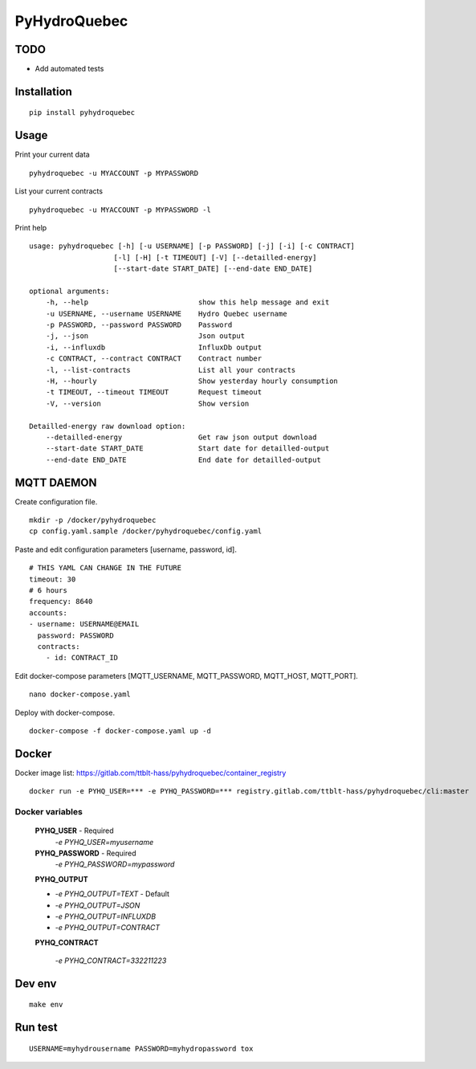 #############
PyHydroQuebec
#############


TODO
####

* Add automated tests

Installation
############

::

    pip install pyhydroquebec


Usage
#####

Print your current data

::

    pyhydroquebec -u MYACCOUNT -p MYPASSWORD


List your current contracts

::

    pyhydroquebec -u MYACCOUNT -p MYPASSWORD -l


Print help

::

    usage: pyhydroquebec [-h] [-u USERNAME] [-p PASSWORD] [-j] [-i] [-c CONTRACT]
                        [-l] [-H] [-t TIMEOUT] [-V] [--detailled-energy]
                        [--start-date START_DATE] [--end-date END_DATE]

    optional arguments:
        -h, --help                          show this help message and exit
        -u USERNAME, --username USERNAME    Hydro Quebec username
        -p PASSWORD, --password PASSWORD    Password
        -j, --json                          Json output
        -i, --influxdb                      InfluxDb output
        -c CONTRACT, --contract CONTRACT    Contract number
        -l, --list-contracts                List all your contracts
        -H, --hourly                        Show yesterday hourly consumption
        -t TIMEOUT, --timeout TIMEOUT       Request timeout
        -V, --version                       Show version

    Detailled-energy raw download option:
        --detailled-energy                  Get raw json output download
        --start-date START_DATE             Start date for detailled-output
        --end-date END_DATE                 End date for detailled-output


MQTT DAEMON
###########

Create configuration file.

::

    mkdir -p /docker/pyhydroquebec
    cp config.yaml.sample /docker/pyhydroquebec/config.yaml

Paste and edit configuration parameters [username, password, id].

::

    # THIS YAML CAN CHANGE IN THE FUTURE
    timeout: 30
    # 6 hours
    frequency: 8640
    accounts:
    - username: USERNAME@EMAIL
      password: PASSWORD
      contracts:
        - id: CONTRACT_ID

Edit docker-compose parameters [MQTT_USERNAME, MQTT_PASSWORD, MQTT_HOST, MQTT_PORT].

::

    nano docker-compose.yaml

Deploy with docker-compose.

::

    docker-compose -f docker-compose.yaml up -d


Docker
######

Docker image list: https://gitlab.com/ttblt-hass/pyhydroquebec/container_registry

::

    docker run -e PYHQ_USER=*** -e PYHQ_PASSWORD=*** registry.gitlab.com/ttblt-hass/pyhydroquebec/cli:master

Docker variables
"""""""""

    **PYHQ_USER** - Required
        `-e PYHQ_USER=myusername`
    
    **PYHQ_PASSWORD** - Required
        `-e PYHQ_PASSWORD=mypassword`    
    
    **PYHQ_OUTPUT**

    - `-e PYHQ_OUTPUT=TEXT` - Default
    - `-e PYHQ_OUTPUT=JSON`
    - `-e PYHQ_OUTPUT=INFLUXDB`
    - `-e PYHQ_OUTPUT=CONTRACT`
        
    **PYHQ_CONTRACT**

        `-e PYHQ_CONTRACT=332211223`


Dev env
#######

::

    make env


Run test
########

::

    USERNAME=myhydrousername PASSWORD=myhydropassword tox
